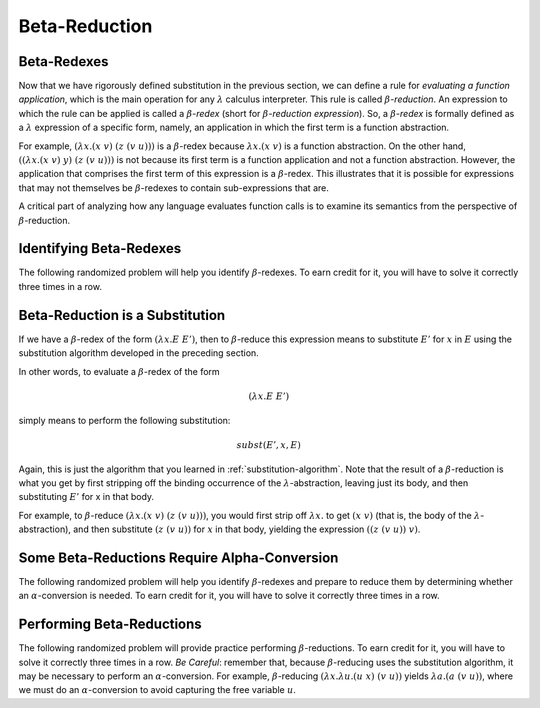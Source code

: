 .. This file is part of the OpenDSA eTextbook project. See
.. http://opendsa.org for more details.
.. Copyright (c) 2012-2020 by the OpenDSA Project Contributors, and
.. distributed under an MIT open source license.

.. avmetadata:: 
   :author: David Furcy and Tom Naps 

Beta-Reduction
==============

Beta-Redexes
------------

Now that we have rigorously defined substitution in the previous section, we can define a rule
for *evaluating a function application*, which is the main operation
for any :math:`\lambda` calculus interpreter. 
This rule is called :math:`\beta`-*reduction*. An expression to which
the rule can be applied is called a :math:`\beta`-*redex* (short for
:math:`\beta`-*reduction expression*).
So, a :math:`\beta`-*redex* is
formally defined as a :math:`\lambda` expression of a specific form,
namely, an application in which the first term is a function abstraction.

For example, :math:`(\lambda x.(x \; v) \;\; (z \; (v \; u)))` is a :math:`\beta`-redex
because :math:`\lambda x.(x \; v)` is a function abstraction.  On the other hand,
:math:`((\lambda x.(x \; v) \;\; y) \;\; (z \; (v \; u)))` is not because its
first term is a
function application and not a function abstraction.
However, the application that comprises the first term of this expression is a :math:`\beta`-redex.
This illustrates that it is possible for expressions that may not themselves be :math:`\beta`-redexes to contain sub-expressions that are.
 
A critical part of analyzing how any language evaluates function calls
is to examine its semantics from the perspective of
:math:`\beta`-reduction.

Identifying Beta-Redexes
------------------------

The following randomized problem will help you identify
:math:`\beta`-redexes.  To earn credit for it, you will have to solve
it correctly three times in a row.

.. avembed:: Exercises/PL/BetaRedex1.html ka
   :long_name: Identifying Beta Redexes 1


Beta-Reduction is a Substitution
--------------------------------

If we have a :math:`\beta`-redex of the form :math:`(\lambda x.E \;\;
E')`, then to :math:`\beta`-reduce this expression means to
substitute :math:`E'` for :math:`x` in :math:`E` using the
substitution algorithm developed in the preceding section.

In other words, to evaluate a :math:`\beta`-redex of the form

.. math::

      \begin{eqnarray*}(\lambda x.E \;\; E')\end{eqnarray*}

simply means to perform the following substitution:

.. math::

      \begin{eqnarray*} subst( E', x, E) \end{eqnarray*}

Again, this is just the algorithm that you learned in
:ref:`substitution-algorithm`. Note that the result of a
:math:`\beta`-reduction is what you get by first stripping off
the binding occurrence of the :math:`\lambda`-abstraction, leaving
just its body, and then substituting :math:`E'` for x in that body.

      
For example, to :math:`\beta`-reduce :math:`(\lambda x.(x \; v) \;\; (z
\; (v \; u)))`, you  would first strip off  :math:`\lambda x.`
to get :math:`(x \; v)` (that is, the body of the
:math:`\lambda`-abstraction), and then substitute
:math:`(z \; (v \; u))` for :math:`x` in that body,
yielding the expression :math:`((z \;\; (v \;\; u)) \;\; v)`.

Some Beta-Reductions Require Alpha-Conversion
---------------------------------------------

The following  randomized problem will help you identify :math:`\beta`-redexes
and prepare to reduce them by determining whether an
:math:`\alpha`-conversion is needed.  To earn credit for it, you will
have to solve it correctly three times in a row.

.. avembed:: Exercises/PL/BetaRedex2.html ka
   :long_name: Identifying Beta Redexes 2

Performing Beta-Reductions
--------------------------

The following randomized problem will provide practice performing
:math:`\beta`-reductions. To earn credit for it, you will have to
solve it correctly three times in a row.  *Be Careful*: remember that,
because :math:`\beta`-reducing uses the substitution algorithm, it may
be necessary to perform an :math:`\alpha`-conversion.  For example,
:math:`\beta`-reducing :math:`(\lambda x. \lambda u.(u \;\; x) \;\; (v
\;\; u))` yields :math:`\lambda a.(a \;\; (v \;\; u))`, where we must
do an :math:`\alpha`-conversion to avoid capturing the free variable
:math:`u`.
      

.. avembed:: Exercises/PL/BetaReduction.html ka
   :long_name: Performing Beta Reductions

